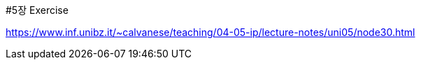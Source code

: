#5장 Exercise

<https://www.inf.unibz.it/~calvanese/teaching/04-05-ip/lecture-notes/uni05/node30.html>